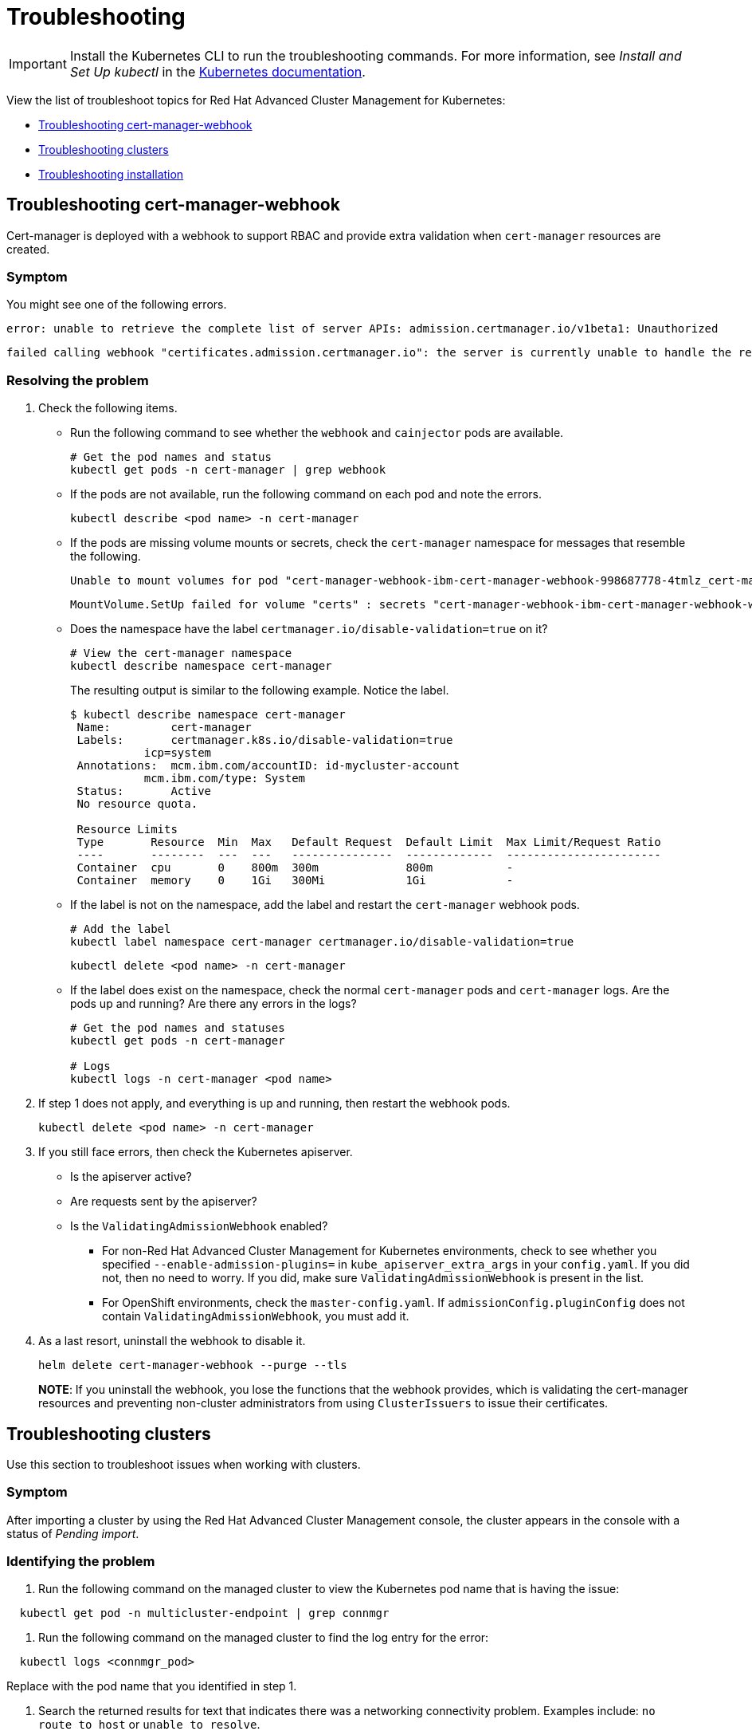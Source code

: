 [#troubleshooting]
= Troubleshooting

IMPORTANT: Install the Kubernetes CLI to run the troubleshooting commands.
For more information, see _Install and Set Up kubectl_ in the https://kubernetes.io/docs/tasks/tools/install-kubectl/#install-kubectl-on-macos[Kubernetes documentation].

View the list of troubleshoot topics for Red Hat Advanced Cluster Management for Kubernetes:

* <<troubleshooting-cert-manager-webhook,Troubleshooting cert-manager-webhook>>
* <<troubleshooting-clusters,Troubleshooting clusters>>
* <<troubleshooting-installation,Troubleshooting installation>>

[#troubleshooting-cert-manager-webhook]
== Troubleshooting cert-manager-webhook

Cert-manager is deployed with a webhook to support RBAC and provide extra validation when `cert-manager` resources are created.

[#symptom]
=== Symptom

You might see one of the following errors.

----
error: unable to retrieve the complete list of server APIs: admission.certmanager.io/v1beta1: Unauthorized
----

----
failed calling webhook "certificates.admission.certmanager.io": the server is currently unable to handle the request
----

[#resolving-the-problem]
=== Resolving the problem

. Check the following items.
 ** Run the following command to see whether the `webhook` and `cainjector` pods are available.
+
----
# Get the pod names and status
kubectl get pods -n cert-manager | grep webhook
----

 ** If the pods are not available, run the following command on each pod and note the errors.
+
----
kubectl describe <pod name> -n cert-manager
----

 ** If the pods are missing volume mounts or secrets, check the `cert-manager` namespace for messages that resemble the following.
+
----
Unable to mount volumes for pod "cert-manager-webhook-ibm-cert-manager-webhook-998687778-4tmlz_cert-manager(52d4e997-ce58-11e9-94c3-06ad18c6690e)": timeout expired waiting for volumes to attach or mount for pod "cert-manager"/"cert-manager-webhook-ibm-cert-manager-webhook-998687778-4tmlz". list of unmounted volumes=[certs]. list of unattached volumes=[certs default-token-8gsfx]
----
+
----
MountVolume.SetUp failed for volume "certs" : secrets "cert-manager-webhook-ibm-cert-manager-webhook-webhook-tls" not found
----

 ** Does the namespace have the label `certmanager.io/disable-validation=true` on it?
+
----
# View the cert-manager namespace
kubectl describe namespace cert-manager
----
+
The resulting output is similar to the following example.
Notice the label.
+
[source,console]
----
$ kubectl describe namespace cert-manager
 Name:         cert-manager
 Labels:       certmanager.k8s.io/disable-validation=true
           icp=system
 Annotations:  mcm.ibm.com/accountID: id-mycluster-account
           mcm.ibm.com/type: System
 Status:       Active
 No resource quota.

 Resource Limits
 Type       Resource  Min  Max   Default Request  Default Limit  Max Limit/Request Ratio
 ----       --------  ---  ---   ---------------  -------------  -----------------------
 Container  cpu       0    800m  300m             800m           -
 Container  memory    0    1Gi   300Mi            1Gi            -
----

 ** If the label is not on the namespace, add the label and restart the `cert-manager` webhook pods.
+
----
# Add the label
kubectl label namespace cert-manager certmanager.io/disable-validation=true
----
+
----
kubectl delete <pod name> -n cert-manager
----

 ** If the label does exist on the namespace, check the normal `cert-manager` pods and `cert-manager` logs.
Are the pods up and running?
Are there any errors in the logs?
+
----
# Get the pod names and statuses
kubectl get pods -n cert-manager

# Logs
kubectl logs -n cert-manager <pod name>
----
. If step 1 does not apply, and everything is up and running, then restart the webhook pods.
+
----
kubectl delete <pod name> -n cert-manager
----

. If you still face errors, then check the Kubernetes apiserver.
 ** Is the apiserver active?
 ** Are requests sent by the apiserver?
 ** Is the `ValidatingAdmissionWebhook` enabled?
  *** For non-Red Hat Advanced Cluster Management for Kubernetes environments, check to see whether you specified `--enable-admission-plugins=` in `kube_apiserver_extra_args` in your `config.yaml`.
If you did not, then no need to worry.
If you did, make sure `ValidatingAdmissionWebhook` is present in the list.
  *** For OpenShift environments, check the `master-config.yaml`.
If `admissionConfig.pluginConfig` does not contain `ValidatingAdmissionWebhook`, you must add it.
. As a last resort, uninstall the webhook to disable it.
+
----
helm delete cert-manager-webhook --purge --tls
----
+
*NOTE*: If you uninstall the webhook, you lose the functions that the webhook provides, which is validating the cert-manager resources and preventing non-cluster administrators from using `ClusterIssuers` to issue their certificates.

[#troubleshooting-clusters]
== Troubleshooting clusters

Use this section to troubleshoot issues when working with clusters.

[#symptom-2]
=== Symptom

After importing a cluster by using the Red Hat Advanced Cluster Management console, the cluster appears in the console with a status of _Pending import_.

[#identifying-the-problem]
=== Identifying the problem

. Run the following command on the managed cluster to view the Kubernetes pod name that is having the issue:

----
  kubectl get pod -n multicluster-endpoint | grep connmgr
----

. Run the following command on the managed cluster to find the log entry for the error:

----
  kubectl logs <connmgr_pod>
----

Replace *+++<connmgr_pod>+++* with the pod name that you identified in step 1.+++</connmgr_pod>+++

. Search the returned results for text that indicates there was a networking connectivity problem.
Examples include: `no route to host` or `unable to resolve`.

[#resolving-the-problem-2]
=== Resolving the problem

. Retrieve the port number that is having the problem by entering the following command on the hub cluster:

----
  oc get infrastructure cluster -o yaml | grep apiServerURL
----

. Ensure that the hostname from the managed cluster can be resolved, and that outbound connectivity to the host and port is occurring.

If the communication cannot be established by the managed cluster, the cluster import is not complete.
The cluster status for the managed cluster is *Pending import".

[#troubleshooting-installation]
== Troubleshooting installation

Use this section to troubleshoot issues when installing Red Hat Advanced Cluster Management for Kubernetes.

[#symptom-2]
=== Symptom

Installation process fails to start the `multiclusterhub-operator` after running the `start.sh` script.

[#identifying-the-problem-2]
=== Identifying the problem

The installation output shows that the installation timed out during the `Wait for multiclusterhub-operator to reach running state (4 min)` step.

[#resolving-the-problem-2]
=== Resolving the problem

The following workarounds might help resolve this issue:

* An incorrect snapshot format was entered.
The correct format is `1.0.0-SNAPSHOT-2020-04-01-02-43-31`.
The previous snapshot value that was entered becomes the default value.
If it was entered incorrectly, then the correct value must be entered manually during a new installation attempt.
+
Run the installation again with the correct snapshot value to resolve this problem.

* An incorrect pull-secret was used.
Make sure you selected the _Kubernetes Secret_ when you generated the pull secret from Quay.
If it is a different format, the output displays the following error when applying the prerequisites:
+
----
Failed to read Resources YAML file [pull-secret.yaml] encounters a format error.
----
+
Repeat the steps to create your pull secret, and download the _Kubernetes Secret_ to resolve this issue.
